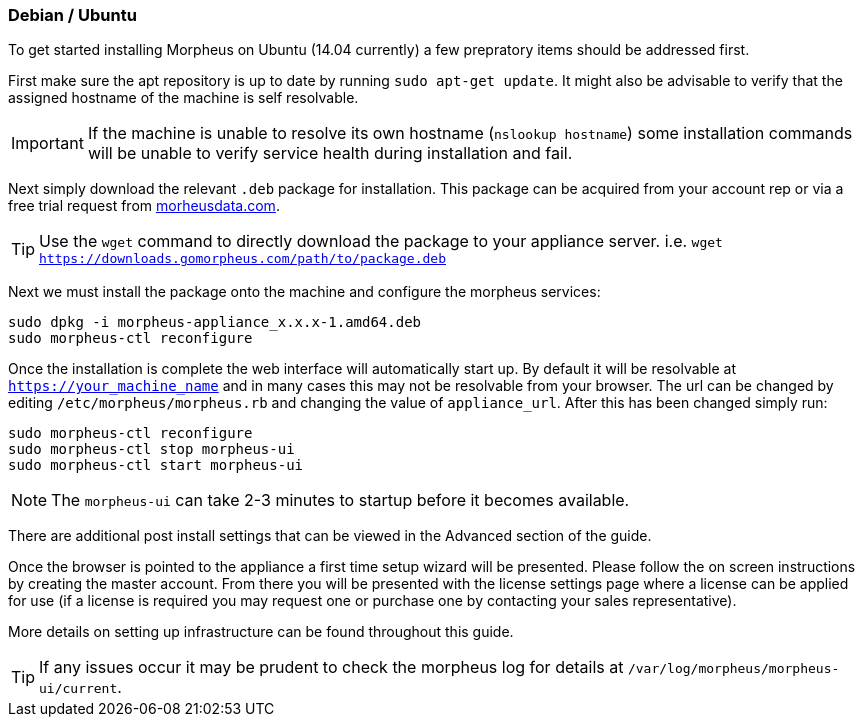 [[debian-install]]
=== Debian / Ubuntu

To get started installing Morpheus on Ubuntu (14.04 currently) a few prepratory items should be addressed first.

First make sure the apt repository is up to date by running `sudo apt-get update`. It might also be advisable to verify that the assigned hostname of the machine is self resolvable.

IMPORTANT: If the machine is unable to resolve its own hostname (`nslookup hostname`) some installation commands will be unable to verify service health during installation and fail.

Next simply download the relevant `.deb` package for installation. This package can be acquired from your account rep or via a free trial request from https://www.morpheusdata.com[morheusdata.com].

TIP: Use the `wget` command to directly download the package to your appliance server. i.e. `wget https://downloads.gomorpheus.com/path/to/package.deb`

Next we must install the package onto the machine and configure the morpheus services:

[source,bash]
----
sudo dpkg -i morpheus-appliance_x.x.x-1.amd64.deb
sudo morpheus-ctl reconfigure
----

Once the installation is complete the web interface will automatically start up. By default it will be resolvable at `https://your_machine_name` and in many cases this may not be resolvable from your browser. The url can be changed by editing `/etc/morpheus/morpheus.rb` and changing the value of `appliance_url`. After this has been changed simply run:

[source,bash]
----
sudo morpheus-ctl reconfigure
sudo morpheus-ctl stop morpheus-ui
sudo morpheus-ctl start morpheus-ui
----

NOTE: The `morpheus-ui` can take 2-3 minutes to startup before it becomes available.

There are additional post install settings that can be viewed in the Advanced section of the guide.

Once the browser is pointed to the appliance a first time setup wizard will be presented. Please follow the on screen instructions by creating the master account. From there you will be presented with the license settings page where a license can be applied for use (if a license is required you may request one or purchase one by contacting your sales representative).

More details on setting up infrastructure can be found throughout this guide.

TIP: If any issues occur it may be prudent to check the morpheus log for details at `/var/log/morpheus/morpheus-ui/current`.

